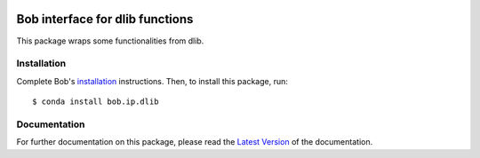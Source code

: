 .. vim: set fileencoding=utf-8 :
.. Tiago de Freitas Pereira <tiago.pereira@idiap.ch>
.. Fri 17 Jul 02:49:53 2016 CEST

.. image:: http://img.shields.io/badge/docs-v1.0.6-yellow.svg
   :target: https://www.idiap.ch/software/bob/docs/bob/bob.ip.dlib/v1.0.6/index.html
.. image:: http://img.shields.io/badge/docs-latest-orange.svg
   :target: https://www.idiap.ch/software/bob/docs/bob/bob.ip.dlib/master/index.html
.. image:: https://gitlab.idiap.ch/bob/bob.ip.dlib/badges/v1.0.6/build.svg
   :target: https://gitlab.idiap.ch/bob/bob.ip.dlib/commits/v1.0.6
.. image:: https://gitlab.idiap.ch/bob/bob.ip.dlib/badges/v1.0.6/coverage.svg
   :target: https://gitlab.idiap.ch/bob/bob.ip.dlib/commits/v1.0.6
.. image:: https://img.shields.io/badge/gitlab-project-0000c0.svg
   :target: https://gitlab.idiap.ch/bob/bob.ip.dlib
.. image:: http://img.shields.io/pypi/v/bob.ip.dlib.svg
   :target: https://pypi.python.org/pypi/bob.ip.dlib


==================================
 Bob interface for dlib functions
==================================

This package wraps some functionalities from dlib.


Installation
------------

Complete Bob's `installation`_ instructions. Then, to install this package,
run::

  $ conda install bob.ip.dlib


Documentation
-------------
For further documentation on this package, please read the `Latest Version <https://www.idiap.ch/software/bob/docs/bioidiap/bob.ip.dlib/master/index.html>`_ of the documentation.



.. _bob: https://www.idiap.ch/software/bob
